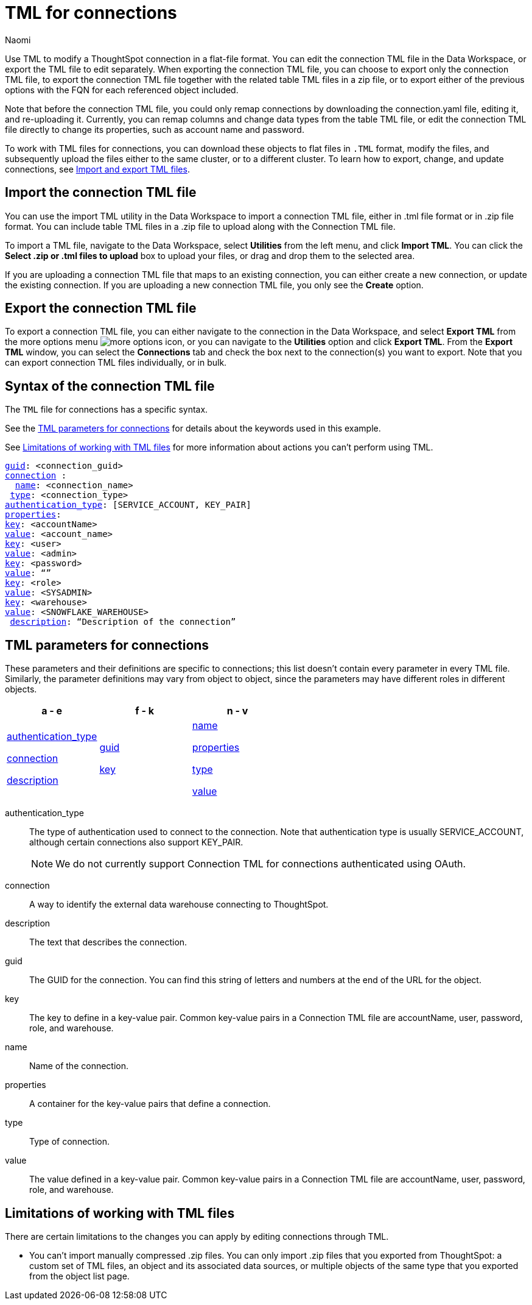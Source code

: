 = TML for connections
:last_updated: 5/14/24
:author: Naomi
:linkattrs:
:experimental:
:page-layout: default-cloud
:description: Use TML to modify a ThoughtSpot connection in a flat-file format. Then, migrate the object to a different cluster, or restore it to the same cluster.
:object: connections
:jira: SCAL-148626, SCAL-202207, SCAL-132544, SCAL-202209, SCAL-210485

Use TML to modify a ThoughtSpot connection in a flat-file format. You can edit the connection TML file in the Data Workspace, or export the TML file to edit separately. When exporting the connection TML file, you can choose to export only the connection TML file, to export the connection TML file together with the related table TML files in a zip file, or to export either of the previous options with the FQN for each referenced object included.

Note that before the connection TML file, you could only remap connections by downloading the connection.yaml file, editing it, and re-uploading it. Currently, you can remap columns and change data types from the table TML file, or edit the connection TML file directly to change its properties, such as account name and password.

To work with TML files for {object}, you can download these objects to flat files in `.TML` format, modify the files, and subsequently upload the files either to the same cluster, or to a different cluster.
To learn how to export, change, and update {object}, see xref:scriptability.adoc[Import and export TML files].

== Import the connection TML file

You can use the import TML utility in the Data Workspace to import a connection TML file, either in .tml file format or in .zip file format. You can include table TML files in a .zip file to upload along with the Connection TML file.

To import a TML file, navigate to the Data Workspace, select *Utilities* from the left menu, and click *Import TML*. You can click the *Select .zip or .tml files to upload* box to upload your files, or drag and drop them to the selected area.

If you are uploading a connection TML file that maps to an existing connection, you can either create a new connection, or update the existing connection. If you are uploading a new connection TML file, you only see the *Create* option.

== Export the connection TML file

To export a connection TML file, you can either navigate to the connection in the Data Workspace, and select *Export TML* from the more options menu image:icon-more-10px.png[more options icon], or you can navigate to the *Utilities* option and click *Export TML*. From the *Export TML* window, you can select the *Connections* tab and check the box next to the connection(s) you want to export. Note that you can export connection TML files individually, or in bulk.



[#syntax-connection]
== Syntax of the connection TML file

The `TML` file for connections has a specific syntax.

See the <<connection-parameters,TML parameters for connections>> for details about the keywords used in this example.

See <<limitations,Limitations of working with TML files>> for more information about actions you can't perform using TML.

[subs=+macros]
....
<<guid,guid>>: <connection_guid>
<<connection,connection>> :
  <<name,name>>: <connection_name>
 <<type,type>>: <connection_type>
<<authentication_type,authentication_type>>: [SERVICE_ACCOUNT, KEY_PAIR]
<<properties,properties>>:
<<key,key>>: <accountName>
<<value,value>>: <account_name>
<<key,key>>: <user>
<<value,value>>: <admin>
<<key,key>>: <password>
<<value,value>>: “”
<<key,key>>: <role>
<<value,value>>: <SYSADMIN>
<<key,key>>: <warehouse>
<<value,value>>: <SNOWFLAKE_WAREHOUSE>
 <<description,description>>: “Description of the connection”
....




[#connection-parameters]
== TML parameters for {object}
These parameters and their definitions are specific to {object}; this list doesn't contain every parameter in every TML file. Similarly, the parameter definitions may vary from object to object, since the parameters may have different roles in different objects.

[width="100%",grid="none",options="header"]
|===
| a - e | f - k | n - v
a| <<authentication_type,authentication_type>>

<<connection,connection>>

<<description,description>>


a| <<guid,guid>>

<<key,key>>


a| <<name,name>>

<<properties,properties>>

<<type,type>>

<<value,value>>

|===

[#authentication_type]
authentication_type:: The type of authentication used to connect to the connection. Note that authentication type is usually SERVICE_ACCOUNT, although certain connections also support KEY_PAIR.
//For OAUTH, ThoughtSpot supports standard OAuth, AWS IAM, External OAuth, OAuth using PKCE, external OAuth using PKCE, and OAuth using PEZ, depending on the connection.
+
NOTE: We do not currently support Connection TML for connections authenticated using OAuth.

[#connection]
connection:: A way to identify the external data warehouse connecting to ThoughtSpot.

[#description]
description:: The text that describes the connection.

[#guid]
guid:: The GUID for the connection. You can find this string of letters and numbers at the end of the URL for the object.

[#key]
key:: The key to define in a key-value pair. Common key-value pairs in a Connection TML file are accountName, user, password, role, and warehouse.

[#name]
name:: Name of the connection.

[#properties]
properties:: A container for the key-value pairs that define a connection.

[#type]
type:: Type of connection.

[#value]
value:: The value defined in a key-value pair. Common key-value pairs in a Connection TML file are accountName, user, password, role, and warehouse.

[#limitations]
== Limitations of working with TML files

There are certain limitations to the changes you can apply by editing {object} through TML.

* You can't import manually compressed .zip files.
You can only import .zip files that you exported from ThoughtSpot: a custom set of TML files, an object and its associated data sources, or multiple objects of the same type that you exported from the object list page.